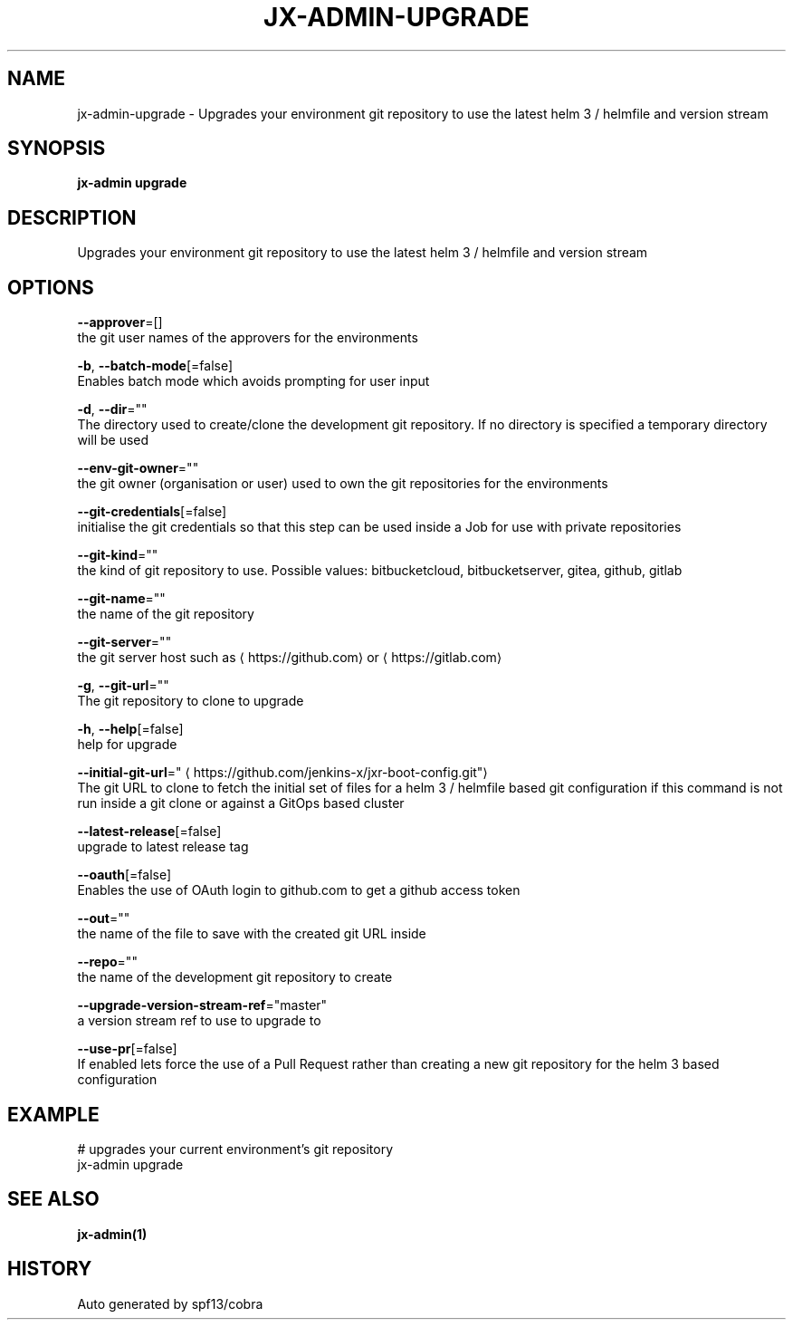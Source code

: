 .TH "JX-ADMIN\-UPGRADE" "1" "" "Auto generated by spf13/cobra" "" 
.nh
.ad l


.SH NAME
.PP
jx\-admin\-upgrade \- Upgrades your environment git repository to use the latest helm 3 / helmfile and version stream


.SH SYNOPSIS
.PP
\fBjx\-admin upgrade\fP


.SH DESCRIPTION
.PP
Upgrades your environment git repository to use the latest helm 3 / helmfile and version stream


.SH OPTIONS
.PP
\fB\-\-approver\fP=[]
    the git user names of the approvers for the environments

.PP
\fB\-b\fP, \fB\-\-batch\-mode\fP[=false]
    Enables batch mode which avoids prompting for user input

.PP
\fB\-d\fP, \fB\-\-dir\fP=""
    The directory used to create/clone the development git repository. If no directory is specified a temporary directory will be used

.PP
\fB\-\-env\-git\-owner\fP=""
    the git owner (organisation or user) used to own the git repositories for the environments

.PP
\fB\-\-git\-credentials\fP[=false]
    initialise the git credentials so that this step can be used inside a Job for use with private repositories

.PP
\fB\-\-git\-kind\fP=""
    the kind of git repository to use. Possible values: bitbucketcloud, bitbucketserver, gitea, github, gitlab

.PP
\fB\-\-git\-name\fP=""
    the name of the git repository

.PP
\fB\-\-git\-server\fP=""
    the git server host such as 
\[la]https://github.com\[ra] or 
\[la]https://gitlab.com\[ra]

.PP
\fB\-g\fP, \fB\-\-git\-url\fP=""
    The git repository to clone to upgrade

.PP
\fB\-h\fP, \fB\-\-help\fP[=false]
    help for upgrade

.PP
\fB\-\-initial\-git\-url\fP="
\[la]https://github.com/jenkins-x/jxr-boot-config.git"\[ra]
    The git URL to clone to fetch the initial set of files for a helm 3 / helmfile based git configuration if this command is not run inside a git clone or against a GitOps based cluster

.PP
\fB\-\-latest\-release\fP[=false]
    upgrade to latest release tag

.PP
\fB\-\-oauth\fP[=false]
    Enables the use of OAuth login to github.com to get a github access token

.PP
\fB\-\-out\fP=""
    the name of the file to save with the created git URL inside

.PP
\fB\-\-repo\fP=""
    the name of the development git repository to create

.PP
\fB\-\-upgrade\-version\-stream\-ref\fP="master"
    a version stream ref to use to upgrade to

.PP
\fB\-\-use\-pr\fP[=false]
    If enabled lets force the use of a Pull Request rather than creating a new git repository for the helm 3 based configuration


.SH EXAMPLE
.PP
# upgrades your current environment's git repository
  jx\-admin upgrade


.SH SEE ALSO
.PP
\fBjx\-admin(1)\fP


.SH HISTORY
.PP
Auto generated by spf13/cobra
